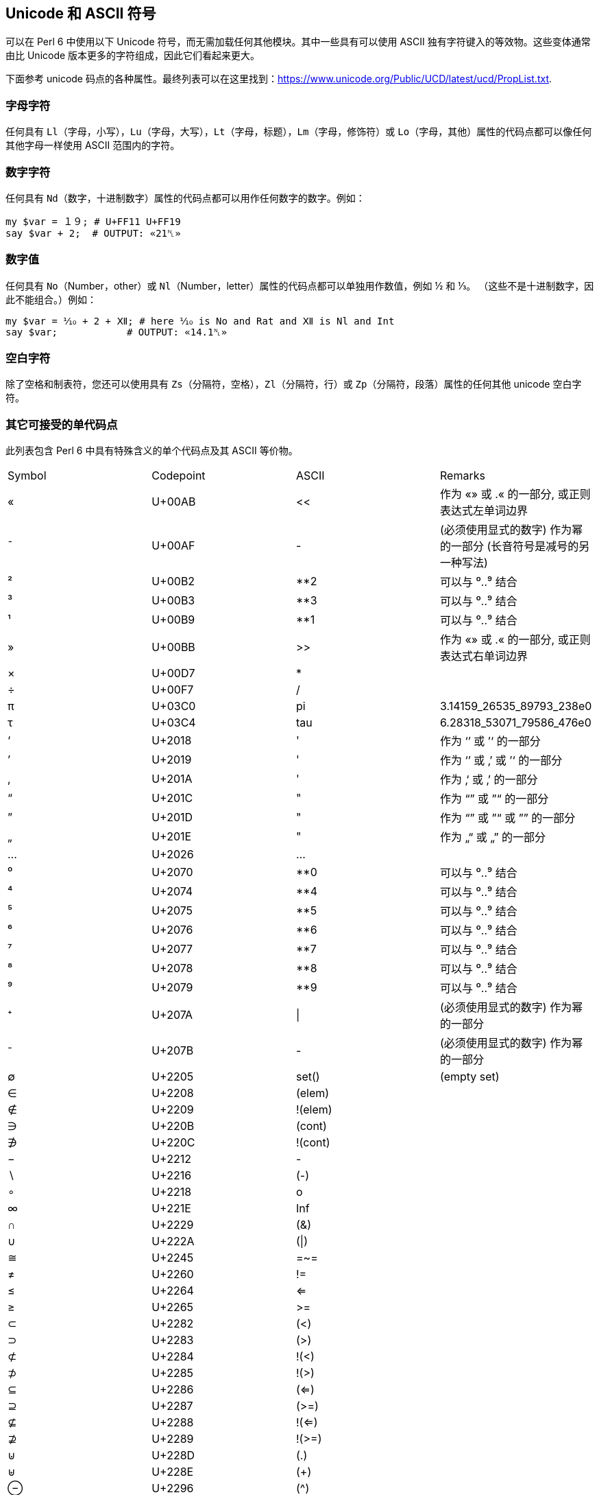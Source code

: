 == Unicode 和 ASCII 符号

可以在 Perl 6 中使用以下 Unicode 符号，而无需加载任何其他模块。其中一些具有可以使用 ASCII 独有字符键入的等效物。这些变体通常由比 Unicode 版本更多的字符组成，因此它们看起来更大。

下面参考 unicode 码点的各种属性。最终列表可以在这里找到：<https://www.unicode.org/Public/UCD/latest/ucd/PropList.txt>.

=== 字母字符

任何具有 `Ll`（字母，小写），`Lu`（字母，大写），`Lt`（字母，标题），`Lm`（字母，修饰符）或 `Lo`（字母，其他）属性的代码点都可以像任何其他字母一样使用 ASCII 范围内的字符。

=== 数字字符

任何具有 `Nd`（数字，十进制数字）属性的代码点都可以用作任何数字的数字。例如：

```perl6
my $var = １９; # U+FF11 U+FF19 
say $var + 2;  # OUTPUT: «21␤» 
```

=== 数字值

任何具有 `No`（Number，other）或 `Nl`（Number，letter）属性的代码点都可以单独用作数值，例如 ½ 和 ⅓。 （这些不是十进制数字，因此不能组合。）例如：

```perl6
my $var = ⅒ + 2 + Ⅻ; # here ⅒ is No and Rat and Ⅻ is Nl and Int 
say $var;            # OUTPUT: «14.1␤» 
```

=== 空白字符

除了空格和制表符，您还可以使用具有 `Zs`（分隔符，空格），`Zl`（分隔符，行）或 `Zp`（分隔符，段落）属性的任何其他 unicode 空白字符。

=== 其它可接受的单代码点

此列表包含 Perl 6 中具有特殊含义的单个代码点及其 ASCII 等价物。

|===
| Symbol | Codepoint | ASCII   | Remarks                                                      
| «      | U+00AB    | <<      | 作为 «» 或 .« 的一部分, 或正则表达式左单词边界                     
| ¯      | U+00AF    | -       | (必须使用显式的数字) 作为幂的一部分 (长音符号是减号的另一种写法)       
| ²      | U+00B2    | **2     | 可以与 ⁰..⁹ 结合                                               
| ³      | U+00B3    | **3     | 可以与 ⁰..⁹ 结合                                               
| ¹      | U+00B9    | **1     | 可以与 ⁰..⁹ 结合                                               
| »      | U+00BB    | >>      | 作为 «» 或 .« 的一部分, 或正则表达式右单词边界                     
| ×      | U+00D7    | *       |                                                              
| ÷      | U+00F7    | /       |                                                              
| π      | U+03C0    | pi      | 3.14159_26535_89793_238e0                                    
| τ      | U+03C4    | tau     | 6.28318_53071_79586_476e0                                    
| ‘      | U+2018    | '       | 作为 ‘’ 或 ’‘ 的一部分                                         
| ’      | U+2019    | '       | 作为 ‘’ 或 ‚’ 或 ’‘ 的一部分                                    
| ‚      | U+201A    | '       | 作为 ‚‘ 或 ‚’ 的一部分                                          
| “      | U+201C    | "       | 作为 “” 或 ”“ 的一部分                                         
| ”      | U+201D    | "       | 作为 “” 或 ”“ 或 ”” 的一部分                                    
| „      | U+201E    | "       | 作为 „“ 或 „” 的一部分                                         
| …      | U+2026    | ...     |                                                              
| ⁰      | U+2070    | **0     | 可以与 ⁰..⁹ 结合                                               
| ⁴      | U+2074    | **4     | 可以与 ⁰..⁹ 结合                                               
| ⁵      | U+2075    | **5     | 可以与 ⁰..⁹ 结合                                               
| ⁶      | U+2076    | **6     | 可以与 ⁰..⁹ 结合                                               
| ⁷      | U+2077    | **7     | 可以与 ⁰..⁹ 结合                                               
| ⁸      | U+2078    | **8     | 可以与 ⁰..⁹ 结合                                               
| ⁹      | U+2079    | **9     | 可以与 ⁰..⁹ 结合                                               
| ⁺      | U+207A    | \|      | (必须使用显式的数字) 作为幂的一部分                               
| ⁻      | U+207B    | -       | (必须使用显式的数字) 作为幂的一部分                               
| ∅      | U+2205    | set()   | (empty set)                                                  
| ∈      | U+2208    | (elem)  |                                                              
| ∉      | U+2209    | !(elem) |                                                              
| ∋      | U+220B    | (cont)  |                                                              
| ∌      | U+220C    | !(cont) |                                                              
| −      | U+2212    | -       |                                                              
| ∖      | U+2216    | (-)     |                                                              
| ∘      | U+2218    | o       |                                                              
| ∞      | U+221E    | Inf     |                                                              
| ∩      | U+2229    | (&)     |                                                              
| ∪      | U+222A    | (\|)    |                                                              
| ≅      | U+2245    | =~=     |                                                              
| ≠      | U+2260    | !=      |                                                              
| ≤      | U+2264    | <=      |                                                              
| ≥      | U+2265    | >=      |                                                              
| ⊂      | U+2282    | (<)     |                                                              
| ⊃      | U+2283    | (>)     |                                                              
| ⊄      | U+2284    | !(<)    |                                                              
| ⊅      | U+2285    | !(>)    |                                                              
| ⊆      | U+2286    | (<=)    |                                                              
| ⊇      | U+2287    | (>=)    |                                                              
| ⊈      | U+2288    | !(<=)   |                                                              
| ⊉      | U+2289    | !(>=)   |                                                              
| ⊍      | U+228D    | (.)     |                                                              
| ⊎      | U+228E    | (+)     |                                                              
| ⊖      | U+2296    | (^)     |                                                              
| 𝑒      | U+1D452   | e       | 2.71828_18284_59045_235e0
| ｢      | U+FF62    | Q//     | 作为 ｢｣ 的一部分 (注意: Q// 变体不能裸用在正则表达式中)
| ｣      | U+FF63    | Q//     | 作为 ｢｣ 的一部分 (注意: Q// 变体不能裸用在正则表达式中)
|===

==== 原子运算符

原子运算符将 `U+269B` ⚛ ATOM SYMBOL 合并到其中。它们的 ASCII 等价物是普通的子程序，而不是运算符：

```perl6
my atomicint $x = 42;
$x⚛++;                # Unicode version 
atomic-fetch-inc($x); # ASCII version 
```

ASCII 替代方案如下：

|===
| Symbol | ASCII            | Remarks                             
| ⚛=     | atomic-assign    |                                     
| ⚛      | atomic-fetch     | this is the prefix:<⚛> operator     
| ⚛+=    | atomic-add-fetch |                                     
| ⚛-=    | atomic-sub-fetch |                                     
| ⚛−=    | atomic-sub-fetch | this operator uses U+2212 minus sign
| ++⚛    | atomic-inc-fetch |                                     
| ⚛++    | atomic-fetch-inc |                                     
| --⚛    | atomic-dec-fetch |                                     
| ⚛--    | atomic-fetch-dec |                                     
|===

=== 多代码点

此列表包含多个代码点运算符，这些运算符需要对其 ASCII 等价物项进行特殊组合。请注意，代码点以空格分隔显示，但在使用时应作为相邻代码点输入。

|===
| Symbol | Codepoints      | ASCII   | Since | Remarks       
| »=»    | U+00BB = U+00BB | >>[=]>> | v6.c  | uses ASCII '='
| «=«    | U+00AB = U+00AB | <<[=]<< | v6.c  | uses ASCII '='
| «=»    | U+00AB = U+00BB | <<[=]>> | v6.c  | uses ASCII '='
| »=«    | U+00BB = U+00AB | >>[=]<< | v6.c  | uses ASCII '='
|===

